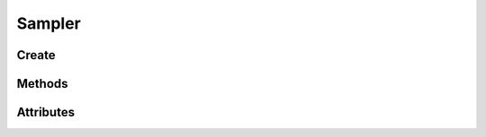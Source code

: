 Sampler
=======

.. py:class:: Sampler

    A Sampler Object is an OpenGL Object that stores the sampling parameters for a Texture access inside of a shader.

    When a sampler object is bound to a texture image unit,
    the internal sampling parameters for a texture bound to the same image unit are all ignored.
    Instead, the sampling parameters are taken from this sampler object.

    Unlike textures, a samplers state can also be changed freely be at any time
    without the sampler object being bound/in use.

    Samplers are bound to a texture unit and not a texture itself. Be careful with leaving
    samplers bound to texture units as it can cause texture incompleteness issues
    (the texture bind is ignored).

    Sampler bindings do clear automatically between every frame so a texture unit
    need at least one bind/use per frame.

Create
------

.. py:method:: Context.sampler
   :noindex:

Methods
-------

.. py:method:: Sampler.use
.. py:method:: Sampler.clear
.. py:method:: Sampler.assign
.. py:method:: Sampler.release

Attributes
----------

.. py:attribute:: Sampler.texture
.. py:attribute:: Sampler.repeat_x
.. py:attribute:: Sampler.repeat_y
.. py:attribute:: Sampler.repeat_z
.. py:attribute:: Sampler.filter
.. py:attribute:: Sampler.compare_func
.. py:attribute:: Sampler.anisotropy
.. py:attribute:: Sampler.border_color
.. py:attribute:: Sampler.min_lod
.. py:attribute:: Sampler.max_lod

.. py:attribute:: Sampler.ctx
    :type: Context

    The context this object belongs to

.. py:attribute:: Sampler.glo
    :type: int

    The internal OpenGL object.
    This values is provided for interoperability and debug purposes only.


.. py:attribute:: Sampler.extra
    :type: Any

    User defined data.
